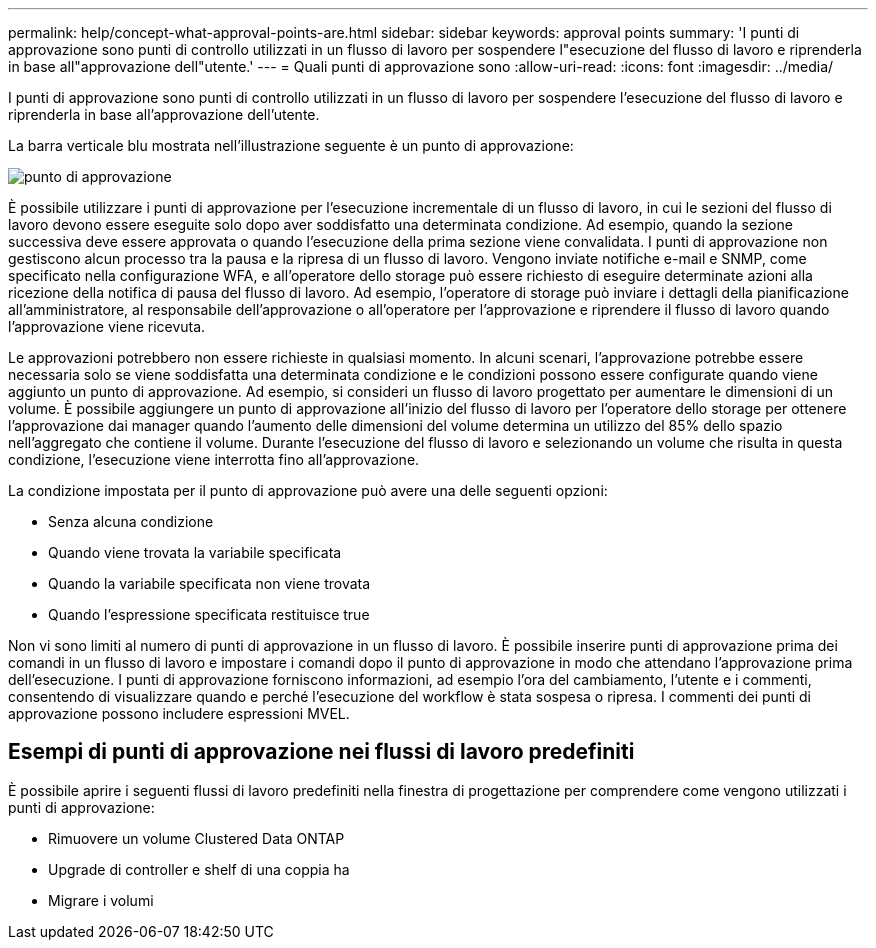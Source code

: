 ---
permalink: help/concept-what-approval-points-are.html 
sidebar: sidebar 
keywords: approval points 
summary: 'I punti di approvazione sono punti di controllo utilizzati in un flusso di lavoro per sospendere l"esecuzione del flusso di lavoro e riprenderla in base all"approvazione dell"utente.' 
---
= Quali punti di approvazione sono
:allow-uri-read: 
:icons: font
:imagesdir: ../media/


[role="lead"]
I punti di approvazione sono punti di controllo utilizzati in un flusso di lavoro per sospendere l'esecuzione del flusso di lavoro e riprenderla in base all'approvazione dell'utente.

La barra verticale blu mostrata nell'illustrazione seguente è un punto di approvazione:

image::../media/approval_point.gif[punto di approvazione]

È possibile utilizzare i punti di approvazione per l'esecuzione incrementale di un flusso di lavoro, in cui le sezioni del flusso di lavoro devono essere eseguite solo dopo aver soddisfatto una determinata condizione. Ad esempio, quando la sezione successiva deve essere approvata o quando l'esecuzione della prima sezione viene convalidata. I punti di approvazione non gestiscono alcun processo tra la pausa e la ripresa di un flusso di lavoro. Vengono inviate notifiche e-mail e SNMP, come specificato nella configurazione WFA, e all'operatore dello storage può essere richiesto di eseguire determinate azioni alla ricezione della notifica di pausa del flusso di lavoro. Ad esempio, l'operatore di storage può inviare i dettagli della pianificazione all'amministratore, al responsabile dell'approvazione o all'operatore per l'approvazione e riprendere il flusso di lavoro quando l'approvazione viene ricevuta.

Le approvazioni potrebbero non essere richieste in qualsiasi momento. In alcuni scenari, l'approvazione potrebbe essere necessaria solo se viene soddisfatta una determinata condizione e le condizioni possono essere configurate quando viene aggiunto un punto di approvazione. Ad esempio, si consideri un flusso di lavoro progettato per aumentare le dimensioni di un volume. È possibile aggiungere un punto di approvazione all'inizio del flusso di lavoro per l'operatore dello storage per ottenere l'approvazione dai manager quando l'aumento delle dimensioni del volume determina un utilizzo del 85% dello spazio nell'aggregato che contiene il volume. Durante l'esecuzione del flusso di lavoro e selezionando un volume che risulta in questa condizione, l'esecuzione viene interrotta fino all'approvazione.

La condizione impostata per il punto di approvazione può avere una delle seguenti opzioni:

* Senza alcuna condizione
* Quando viene trovata la variabile specificata
* Quando la variabile specificata non viene trovata
* Quando l'espressione specificata restituisce true


Non vi sono limiti al numero di punti di approvazione in un flusso di lavoro. È possibile inserire punti di approvazione prima dei comandi in un flusso di lavoro e impostare i comandi dopo il punto di approvazione in modo che attendano l'approvazione prima dell'esecuzione. I punti di approvazione forniscono informazioni, ad esempio l'ora del cambiamento, l'utente e i commenti, consentendo di visualizzare quando e perché l'esecuzione del workflow è stata sospesa o ripresa. I commenti dei punti di approvazione possono includere espressioni MVEL.



== Esempi di punti di approvazione nei flussi di lavoro predefiniti

È possibile aprire i seguenti flussi di lavoro predefiniti nella finestra di progettazione per comprendere come vengono utilizzati i punti di approvazione:

* Rimuovere un volume Clustered Data ONTAP
* Upgrade di controller e shelf di una coppia ha
* Migrare i volumi

